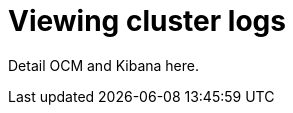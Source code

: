 // Module included in the following assemblies:
//
// * assemblies/osd-cluster-logging.adoc

[id="viewing-cluster-logs_{context}"]
= Viewing cluster logs

Detail OCM and Kibana here.
